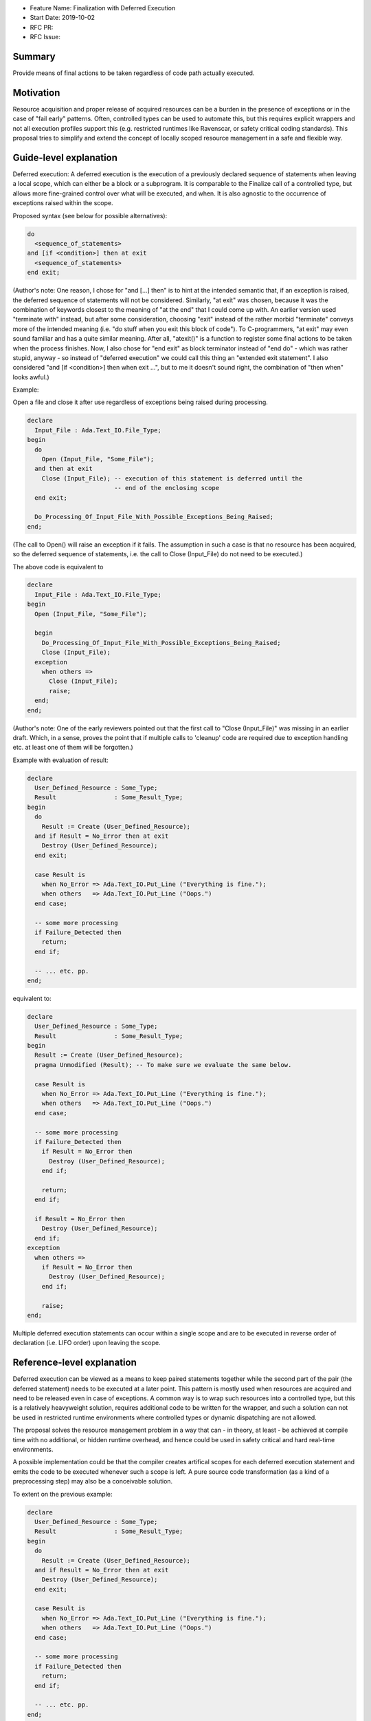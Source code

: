 - Feature Name: Finalization with Deferred Execution
- Start Date: 2019-10-02
- RFC PR: 
- RFC Issue: 

Summary
=======

Provide means of final actions to be taken regardless of code path actually
executed.

Motivation
==========

Resource acquisition and proper release of acquired resources can be a burden in
the presence of exceptions or in the case of "fail early" patterns.
Often, controlled types can be used to automate this, but this requires explicit
wrappers and not all execution profiles support this (e.g. restricted runtimes
like Ravenscar, or safety critical coding standards).
This proposal tries to simplify and extend the concept of locally scoped
resource management in a safe and flexible way.

Guide-level explanation
=======================

Deferred execution: A deferred execution is the execution of a previously
declared sequence of statements when leaving a local scope, which can either be
a block or a subprogram.  It is comparable to the Finalize call of a controlled
type, but allows more fine-grained control over what will be executed, and when.
It is also agnostic to the occurrence of exceptions raised within the scope.

Proposed syntax (see below for possible alternatives):

.. code:: ada

  do
    <sequence_of_statements>
  and [if <condition>] then at exit
    <sequence_of_statements>
  end exit;

(Author's note: One reason, I chose for "and [...] then" is to hint at the
intended semantic that, if an exception is raised, the deferred sequence of
statements will not be considered.  Similarly, "at exit" was chosen, because it
was the combination of keywords closest to the meaning of "at the end" that I
could come up with.  An earlier version used "terminate with" instead, but after
some consideration, choosing "exit" instead of the rather morbid "terminate"
conveys more of the intended meaning (i.e. "do stuff when you exit this block of
code"). To C-programmers, "at exit" may even sound familiar and has a quite
similar meaning.  After all, "atexit()" is a function to register some final
actions to be taken when the process finishes. Now, I also chose for "end exit"
as block terminator instead of "end do" - which was rather stupid, anyway - so
instead of "deferred execution" we could call this thing an "extended exit
statement".
I also considered "and [if <condition>] then when exit ...", but to me it
doesn't sound right, the combination of "then when" looks awful.)

Example:

Open a file and close it after use regardless of exceptions being raised during
processing.

.. code:: ada

  declare
    Input_File : Ada.Text_IO.File_Type;
  begin
    do
      Open (Input_File, "Some_File");
    and then at exit
      Close (Input_File); -- execution of this statement is deferred until the
                          -- end of the enclosing scope
    end exit;
    
    Do_Processing_Of_Input_File_With_Possible_Exceptions_Being_Raised;
  end;

(The call to Open() will raise an exception if it fails. The assumption in such
a case is that no resource has been acquired, so the deferred sequence of
statements, i.e. the call to Close (Input_File) do not need to be executed.)

The above code is equivalent to

.. code:: ada

  declare
    Input_File : Ada.Text_IO.File_Type;
  begin
    Open (Input_File, "Some_File");
  
    begin
      Do_Processing_Of_Input_File_With_Possible_Exceptions_Being_Raised;
      Close (Input_File);
    exception
      when others =>
        Close (Input_File);
        raise;
    end;
  end;

(Author's note: One of the early reviewers pointed out that the first call to
"Close (Input_File)" was missing in an earlier draft. Which, in a sense, proves
the point that if multiple calls to 'cleanup' code are required due to exception
handling etc. at least one of them will be forgotten.)

Example with evaluation of result:

.. code:: ada

  declare
    User_Defined_Resource : Some_Type;
    Result                : Some_Result_Type;
  begin
    do
      Result := Create (User_Defined_Resource);
    and if Result = No_Error then at exit
      Destroy (User_Defined_Resource);
    end exit;
  
    case Result is
      when No_Error => Ada.Text_IO.Put_Line ("Everything is fine.");
      when others   => Ada.Text_IO.Put_Line ("Oops.")
    end case;
  
    -- some more processing
    if Failure_Detected then
      return;
    end if;
  
    -- ... etc. pp.
  end;

equivalent to:

.. code:: ada

  declare
    User_Defined_Resource : Some_Type;
    Result                : Some_Result_Type;
  begin
    Result := Create (User_Defined_Resource);
    pragma Unmodified (Result); -- To make sure we evaluate the same below.
  
    case Result is
      when No_Error => Ada.Text_IO.Put_Line ("Everything is fine.");
      when others   => Ada.Text_IO.Put_Line ("Oops.")
    end case;
  
    -- some more processing
    if Failure_Detected then
      if Result = No_Error then
        Destroy (User_Defined_Resource);
      end if;

      return;
    end if;
  
    if Result = No_Error then
      Destroy (User_Defined_Resource);
    end if;
  exception
    when others =>
      if Result = No_Error then
        Destroy (User_Defined_Resource);
      end if;

      raise;
  end;

Multiple deferred execution statements can occur within a single scope and are
to be executed in reverse order of declaration (i.e. LIFO order) upon leaving
the scope.

Reference-level explanation
===========================

Deferred execution can be viewed as a means to keep paired statements together
while the second part of the pair (the deferred statement) needs to be executed
at a later point.  This pattern is mostly used when resources are acquired and
need to be released even in case of exceptions.  A common way is to wrap such
resources into a controlled type, but this is a relatively heavyweight solution,
requires additional code to be written for the wrapper, and such a solution can
not be used in restricted runtime environments where controlled types or dynamic
dispatching are not allowed.

The proposal solves the resource management problem in a way that can - in
theory, at least - be achieved at compile time with no additional, or hidden
runtime overhead, and hence could be used in safety critical and hard real-time
environments.

A possible implementation could be that the compiler creates artifical scopes
for each deferred execution statement and emits the code to be executed whenever
such a scope is left.  A pure source code transformation (as a kind of a
preprocessing step) may also be a conceivable solution.

To extent on the previous example:

.. code:: ada

  declare
    User_Defined_Resource : Some_Type;
    Result                : Some_Result_Type;
  begin
    do
      Result := Create (User_Defined_Resource);
    and if Result = No_Error then at exit
      Destroy (User_Defined_Resource);
    end exit;
  
    case Result is
      when No_Error => Ada.Text_IO.Put_Line ("Everything is fine.");
      when others   => Ada.Text_IO.Put_Line ("Oops.")
    end case;
  
    -- some more processing
    if Failure_Detected then
      return;
    end if;
  
    -- ... etc. pp.
  end;

Here we have some user defined resource (for example, a database connection)
that, once it has been successfully acquired, needs to be released at the end of
the scope. In this example, we assume that the resource is only acquired if the
corresponding result is No_Error, so the deferred execution statement is guarded
by the appropriate condition.

Implementation note: The condition needs to be evaluated at the time of the
initial resource acquisition, so the result may need to be stored in a temporary
(hidden) variable until the time to execute the deferred statement. Another
possible approach would be to keep some kind of a stack of function pointers
where only the needed finalization code is stored, but this defeats the idea
that this feature has a static execution model.

Nested deferred execution shall be possible and execute the deferred statements
in reverse order of declaration.

Dynamic semantics:
------------------

- If an (unhandled) exception is raised during the execution of a deferred
  sequence of statement, all remaining deferred statements are being abandoned
  and the exception will be propagated as per the usual Ada rules (just like it
  would be if an exception occured within an exception handler).  We should
  allow exception handlers within a deferred block, so the user can locally
  handle them, if they desire to do so:

    .. code:: ada

      do
        <sequence_of_statements>
      and [if <condition>] then at exit
        <sequence_of_statements>
      [exception
        <exception_handler>]
      end exit;

  As stated earlier, deferred execution is agnostic to exceptions being raised
  in the enclosing scope.  That means a deferred execution block has no
  knowledge about an exception potentially being raised before it gets executed.
  (Hence, not handling an exception occuring during execution of the deferred
  block or reraising it will "hide" the original exception.  This is intentional
  and in line with the semantics of nested exception handling in Ada.)

- Expressions (like parameters to subprogram calls or similar) within the
  deferred block are evaluated at the deferred point, not when the deferred
  block is defined.  This ensures clearly defined semantics.
  However, the initial condition is evaluated at the point of the definition of
  the deferred block.

- Deferred statements are allowed to change variables defined within the
  enclosing scope (including in [out] parameters of the enclosing subprogram).
  That means, in the presence of a return statement, all effects must be
  evaluated before an (extended) return statement is being executed. Consider
  this (rather artifical and genuinely stupid) example:

  .. code:: ada

    function Locked_Increment (What      : in Integer;
                               By_Amount : in Positive) return Integer is
      Result : Integer;
    begin
      do
        Global_Lock.Acquire;
      and then at exit
        Global_Lock.Release;
        Result := Result + 1; -- Increment result variable (for fun and profit)
      end exit;

      Result := What + Amount;
      return Result;
    end Increment;

  Outside of SPARK (I would expect SPARK's flow analysis to flag the deferred
  write access to Result as illegal), the function will return
  "What + Amount + 1", because after assigning "What + Amount" to "Result",
  "Result" is incremented in the deferred block, but the return statement must
  take all changes into account.

Rationale and alternatives
==========================

- The feature does enhance on exception handling and localizes aspects of
  resource management that goes beyond the complexity of controlled types and
  reduces the need for artificial nested scopes.
- A language feature like "finally" has been considered, but "finally" lacks
  flexibility and still needs explicit scopes.  Consider the following example:
  
  .. code:: ada
  
    declare
      Resource_1 : Some_Type;
    begin
      Acquire (Resource_1);

      -- .. do some stuff with Resource_1

      declare
        Resource_2 : Some_Type;
      begin
        Acquire (Resource_2);
        -- .. do more stuff
      finally
        Release (Resource_2);
      end;
    finally
      Release (Resource_1);
    end;

  First of all, resource acquisition and subsequent release are (visually) far
  apart.
  Secondly, explicit nesting is required to make sure that the resources are
  only released when they actually have been acquired before. The code could be
  simplified like that:

  .. code:: ada
  
    declare
      Resource_1 : Some_Type;
      Resource_2 : Some_Type;
    begin
      do
        Acquire (Resource_1);
      and then at exit
        Release (Resource_1);
      end exit;

      -- .. do some stuff with Resource_1

      do
        Acquire (Resource_2)
      and then at exit
        Release (Resource_2);
      end exit;

      -- .. do more stuff
    end;

- It is a syntax enhancement and has no impact on existing code, but probably
  requires relatively complex compiler support.
- The feature goes well with the general support of safe programming of the
  language.

Drawbacks
=========

- Code execution is not linear and overuse of this feature may lead to
  hard-to-understand code (OTOH, heavily nested blocks are not exactly readable,
  either).
  One might play devil's advocate and go so far and say that Ada already has
  non-linear features (select statements with arbitrary order of execution, or
  asynchronous transfer of control), and some kind of deferred execution (abort
  deferred sections) as well.

- As hinted below, it would become technically possible to write "backwards"
  code, i.e. by declaring a set of deferred statements around null statements
  and then let the compiler execute them in reverse order:

  .. code:: ada

    begin
      do null; and then at exit
        Ada.Text_IO.Put_Line ("This will be executed last.");
      end exit;

      do null; and then at exit
        Ada.Text_IO.Put_Line ("This will be executed first.");
      end exit;
    end;

- Nested deferred execution statements may need a considerable amount of
  exception handling to ensure the intended semantics.

Prior art
=========

- The proposal was mostly inspired by the "defer" statement in Go, but extends
  the concept in a more flexible way.  See here for an introduction of the defer
  statement in Go: https://blog.golang.org/defer-panic-and-recover
- Delphi, C++, Java have "finally" (or similar) statements with all the
  drawbacks that may come with it, but these are mostly centered around
  exception handling, not resource acquisition and release.
- Python has a "with" statement that provides roughly the functionality of a
  controlled type.

Unresolved questions
====================

- The requirement that a return statement (including an extended return
  statement) must take all effects of deferred execution into account may be
  considered counter-intuitive and not 100% in the spirit of Ada.

  One solution could be introducing a new aspect (e.g. Deferred_Modification or
  such) that must be applied to variables being modified in the block of
  deferred statements.  This way, the reader of such a program would at least be
  hinted at the fact that something fishy may be going on.  If such an aspect is
  not provided, write accesses to local variables from within deferred blocks
  shall be forbidden.  Hence, the code mentioned above (see section "Dynamic
  semantics" in "Guide-level explanation") would only be allowed if we declare:

  .. code:: ada

    Result : Integer with
      Deferred_Modification => True; -- Not everything may be as it seems.

Future possibilities
====================

As stated, I tried to get away from defining a new keyword and used a mostly
natural chain of already existing keywords. If we're not shy about adding new
keywords a thing like

.. code:: ada

  do
    <sequence_of_statements>
  and [if <condition>] then defer
    <sequence_of_statements>
   [exception
     <exception_handler>] 
  end defer;

could be a more "natural" syntax that blends in relatively nicely into the
already existing syntax for select statements or asynchronous transfer of
control (i.e. "select ... then abort ...").

I am not certain if the whole "do ... and" syntax is necessary. The initial idea
was that when this block is executed, it will drive the decision if the deferred
statements are being executed later:
  - Either evaluate some result that can be used as a guard condition if the
    deferred statements are to be executed later, or
  - just raise an exception indicating that the deferred statements will not be
    executed later.  If no exception occurs the guard condition defaults to True
    and does not need to be specified.

A more simple syntax could be:

.. code:: ada

  Build (Something) and if Something /= null then defer
    Tear_Down_Again (Something);
  end defer;

Personally I don't like this, because it binds the whole deferred execution to a
single statement, which might be syntactically more pleasant to write, but it
may not be semantically true, so I would indeed prefer an explicit syntactic
block.

Similarly, I completely discarded the idea of having a "defer" block with no
syntactic connection to anything, mostly because I think it is way more readable
if the source emphasizes the connection between the statement(s) which acquire
the resource and the statement(s) which will release it again later. I mean, if
you'd look at a solution like this:

.. code:: ada

  -- some code
  defer
     Cleanup;
  end defer;

There is no visible connection to any previous statement(s) that would indicate
why the execution of "Cleanup" even needs to be deferred.  I could imagine a
beast like this to become a maintenance nightmare (not to mention that it
enables one to easily write horribly bad code, see the "backwards" code example
in the Drawbacks section), so I think, a syntactic connection between the
statements should be enforced by the language.

Note that writing

.. code:: ada

  do null; and then at exit
    Ada.Text_IO.Put_Line ("Why, oh why didn't I take the blue pill?");
  end exit;

would still be a possible way to write deferred statements with no connection to
any previous code. Here, the programmer at least makes their intention explicit,
and like other questionable use of certain language features, constructs like
these could easily be flagged by a coding standards checking tool.

Also, compiler or external static analysis tools may have it easier to find
potential flaws if both parts of the code are syntactically connected (e.g. I
could imagine checks that the same set of variables are referenced in both
blocks).
